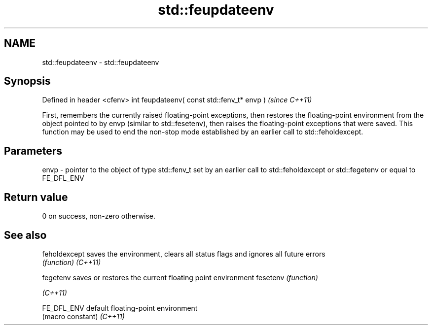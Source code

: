 .TH std::feupdateenv 3 "2020.03.24" "http://cppreference.com" "C++ Standard Libary"
.SH NAME
std::feupdateenv \- std::feupdateenv

.SH Synopsis

Defined in header <cfenv>
int feupdateenv( const std::fenv_t* envp )  \fI(since C++11)\fP

First, remembers the currently raised floating-point exceptions, then restores the floating-point environment from the object pointed to by envp (similar to std::fesetenv), then raises the floating-point exceptions that were saved.
This function may be used to end the non-stop mode established by an earlier call to std::feholdexcept.

.SH Parameters


envp - pointer to the object of type std::fenv_t set by an earlier call to std::feholdexcept or std::fegetenv or equal to FE_DFL_ENV


.SH Return value

0 on success, non-zero otherwise.

.SH See also



feholdexcept saves the environment, clears all status flags and ignores all future errors
             \fI(function)\fP
\fI(C++11)\fP

fegetenv     saves or restores the current floating point environment
fesetenv     \fI(function)\fP

\fI(C++11)\fP

FE_DFL_ENV   default floating-point environment
             (macro constant)
\fI(C++11)\fP




